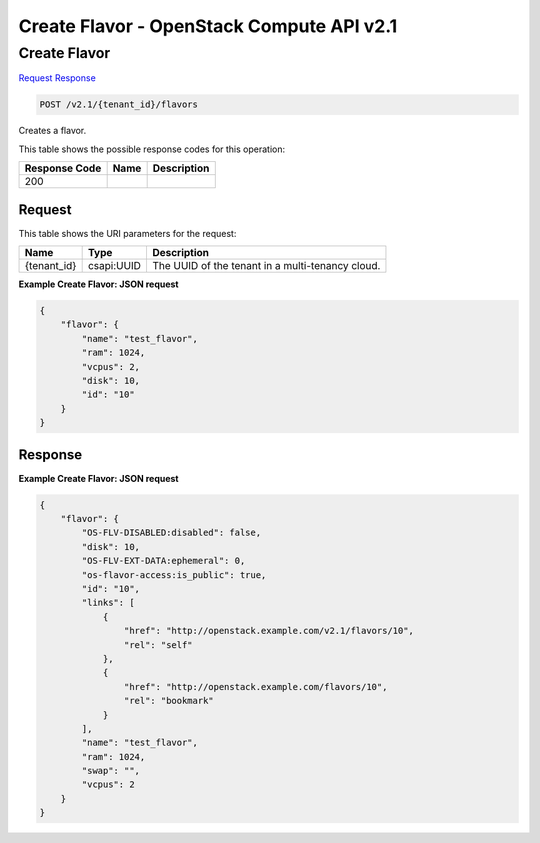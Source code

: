 =============================================================================
Create Flavor -  OpenStack Compute API v2.1
=============================================================================

Create Flavor
~~~~~~~~~~~~~~~~~~~~~~~~~

`Request <POST_create_flavor_v2.1_tenant_id_flavors.rst#request>`__
`Response <POST_create_flavor_v2.1_tenant_id_flavors.rst#response>`__

.. code-block:: javascript

    POST /v2.1/{tenant_id}/flavors

Creates a flavor.



This table shows the possible response codes for this operation:


+--------------------------+-------------------------+-------------------------+
|Response Code             |Name                     |Description              |
+==========================+=========================+=========================+
|200                       |                         |                         |
+--------------------------+-------------------------+-------------------------+


Request
^^^^^^^^^^^^^^^^^

This table shows the URI parameters for the request:

+--------------------------+-------------------------+-------------------------+
|Name                      |Type                     |Description              |
+==========================+=========================+=========================+
|{tenant_id}               |csapi:UUID               |The UUID of the tenant   |
|                          |                         |in a multi-tenancy cloud.|
+--------------------------+-------------------------+-------------------------+








**Example Create Flavor: JSON request**


.. code::

    {
        "flavor": {
            "name": "test_flavor",
            "ram": 1024,
            "vcpus": 2,
            "disk": 10,
            "id": "10"
        }
    }
    


Response
^^^^^^^^^^^^^^^^^^





**Example Create Flavor: JSON request**


.. code::

    {
        "flavor": {
            "OS-FLV-DISABLED:disabled": false,
            "disk": 10,
            "OS-FLV-EXT-DATA:ephemeral": 0,
            "os-flavor-access:is_public": true,
            "id": "10",
            "links": [
                {
                    "href": "http://openstack.example.com/v2.1/flavors/10",
                    "rel": "self"
                },
                {
                    "href": "http://openstack.example.com/flavors/10",
                    "rel": "bookmark"
                }
            ],
            "name": "test_flavor",
            "ram": 1024,
            "swap": "",
            "vcpus": 2
        }
    }
    

